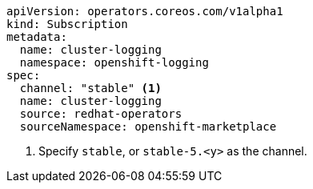 // Text snippet included in the following assemblies:
//
//
// Text snippet included in the following modules:
//
//
:_content-type: SNIPPET

[source,YAML]
----
apiVersion: operators.coreos.com/v1alpha1
kind: Subscription
metadata:
  name: cluster-logging
  namespace: openshift-logging
spec:
  channel: "stable" <1>
  name: cluster-logging
  source: redhat-operators
  sourceNamespace: openshift-marketplace
----
<1> Specify `stable`, or `stable-5.<y>` as the channel.
